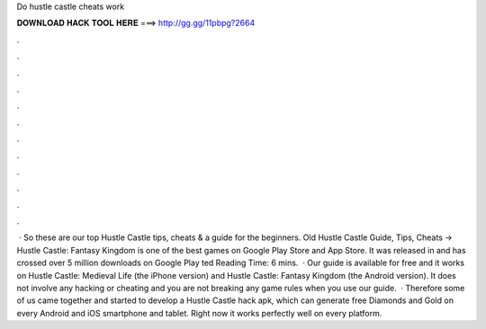 Do hustle castle cheats work

𝐃𝐎𝐖𝐍𝐋𝐎𝐀𝐃 𝐇𝐀𝐂𝐊 𝐓𝐎𝐎𝐋 𝐇𝐄𝐑𝐄 ===> http://gg.gg/11pbpg?2664

.

.

.

.

.

.

.

.

.

.

.

.

 · So these are our top Hustle Castle tips, cheats & a guide for the beginners. Old Hustle Castle Guide, Tips, Cheats -> Hustle Castle: Fantasy Kingdom is one of the best games on Google Play Store and App Store. It was released in and has crossed over 5 million downloads on Google Play ted Reading Time: 6 mins.  · Our guide is available for free and it works on Hustle Castle: Medieval Life (the iPhone version) and Hustle Castle: Fantasy Kingdom (the Android version). It does not involve any hacking or cheating and you are not breaking any game rules when you use our guide.  · Therefore some of us came together and started to develop a Hustle Castle hack apk, which can generate free Diamonds and Gold on every Android and iOS smartphone and tablet. Right now it works perfectly well on every platform.